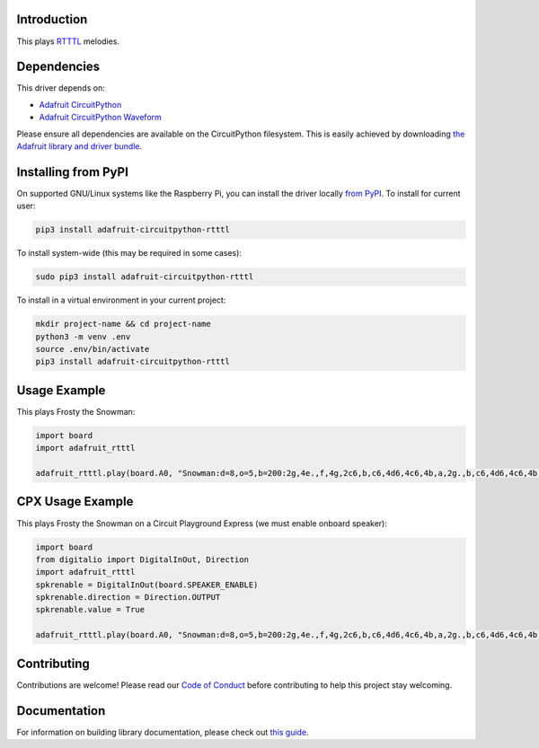 
Introduction
============

.. image:: https://readthedocs.org/projects/adafruit-circuitpython-rtttl/badge/?version=latest
    :target: https://circuitpython.readthedocs.io/projects/rtttl/en/latest/
    :alt: Documentation Status

.. image :: https://img.shields.io/discord/327254708534116352.svg
    :target: https://discord.gg/nBQh6qu
    :alt: Discord

.. image:: https://travis-ci.com/adafruit/Adafruit_CircuitPython_RTTTL.svg?branch=master
    :target: https://travis-ci.com/adafruit/Adafruit_CircuitPython_RTTTL
    :alt: Build Status

This plays `RTTTL <https://en.wikipedia.org/wiki/Ring_Tone_Transfer_Language>`_ melodies.

Dependencies
=============
This driver depends on:

* `Adafruit CircuitPython <https://github.com/adafruit/circuitpython>`_
* `Adafruit CircuitPython Waveform <https://github.com/tannewt/Adafruit_CircuitPython_Waveform>`_

Please ensure all dependencies are available on the CircuitPython filesystem.
This is easily achieved by downloading
`the Adafruit library and driver bundle <https://github.com/adafruit/Adafruit_CircuitPython_Bundle>`_.

Installing from PyPI
====================

On supported GNU/Linux systems like the Raspberry Pi, you can install the driver locally `from
PyPI <https://pypi.org/project/adafruit-circuitpython-rtttl/>`_. To install for current user:

.. code-block:: shell

    pip3 install adafruit-circuitpython-rtttl
    
To install system-wide (this may be required in some cases):

.. code-block:: shell

    sudo pip3 install adafruit-circuitpython-rtttl
    
To install in a virtual environment in your current project:

.. code-block:: shell

    mkdir project-name && cd project-name
    python3 -m venv .env
    source .env/bin/activate
    pip3 install adafruit-circuitpython-rtttl
    
Usage Example
=============

This plays Frosty the Snowman:

.. code-block:: python

    import board
    import adafruit_rtttl

    adafruit_rtttl.play(board.A0, "Snowman:d=8,o=5,b=200:2g,4e.,f,4g,2c6,b,c6,4d6,4c6,4b,a,2g.,b,c6,4d6,4c6,4b,a,a,g,4c6,4e.,g,a,4g,4f,4e,4d,2c.,4c,4a,4a,4c6,4c6,4b,4a,4g,4e,4f,4a,4g,4f,2e.,4e,4d,4d,4g,4g,4b,4b,4d6,d6,b,4d6,4c6,4b,4a,4g,4p,2g")

CPX Usage Example
=================

This plays Frosty the Snowman on a Circuit Playground Express (we must enable onboard speaker):

.. code-block:: python

    import board
    from digitalio import DigitalInOut, Direction
    import adafruit_rtttl
    spkrenable = DigitalInOut(board.SPEAKER_ENABLE)
    spkrenable.direction = Direction.OUTPUT
    spkrenable.value = True

    adafruit_rtttl.play(board.A0, "Snowman:d=8,o=5,b=200:2g,4e.,f,4g,2c6,b,c6,4d6,4c6,4b,a,2g.,b,c6,4d6,4c6,4b,a,a,g,4c6,4e.,g,a,4g,4f,4e,4d,2c.,4c,4a,4a,4c6,4c6,4b,4a,4g,4e,4f,4a,4g,4f,2e.,4e,4d,4d,4g,4g,4b,4b,4d6,d6,b,4d6,4c6,4b,4a,4g,4p,2g")

Contributing
============

Contributions are welcome! Please read our `Code of Conduct
<https://github.com/adafruit/Adafruit_CircuitPython_rtttl/blob/master/CODE_OF_CONDUCT.md>`_
before contributing to help this project stay welcoming.

Documentation
=============

For information on building library documentation, please check out `this guide <https://learn.adafruit.com/creating-and-sharing-a-circuitpython-library/sharing-our-docs-on-readthedocs#sphinx-5-1>`_.
